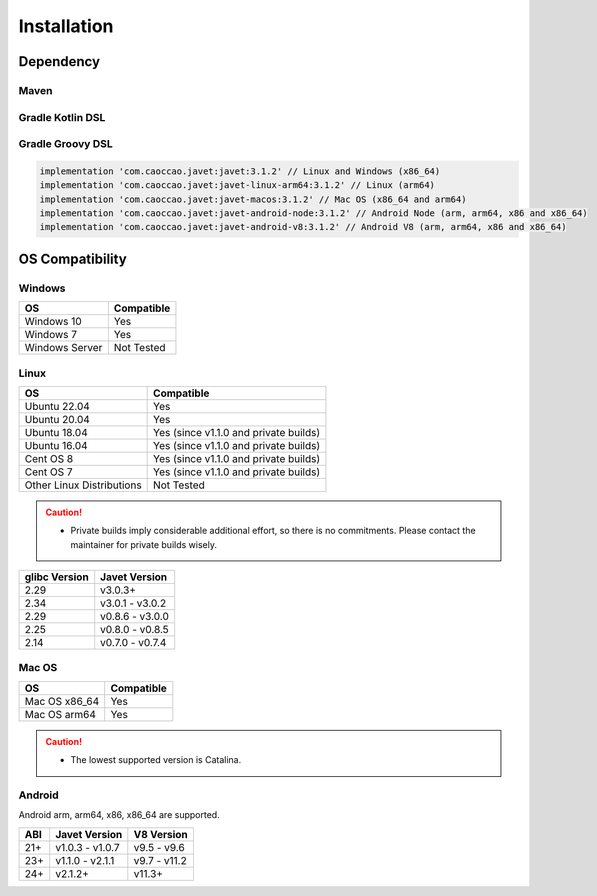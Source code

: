 ============
Installation
============

Dependency
==========

Maven
-----

.. tab:: Express

    .. code-block:: xml

        <!-- Linux and Windows (x86_64) -->
        <dependency>
            <groupId>com.caoccao.javet</groupId>
            <artifactId>javet</artifactId>
            <version>3.1.2</version>
        </dependency>

        <!-- Linux (arm64) -->
        <dependency>
            <groupId>com.caoccao.javet</groupId>
            <artifactId>javet-linux-arm64</artifactId>
            <version>3.1.2</version>
        </dependency>

        <!-- Mac OS (x86_64 and arm64) -->
        <dependency>
            <groupId>com.caoccao.javet</groupId>
            <artifactId>javet-macos</artifactId>
            <version>3.1.2</version>
        </dependency>

.. tab:: Complete

    .. code-block:: xml

        <properties>
          <javet.version>3.1.2</javet.version>
        </properties>

        <profiles>
          <profile>
            <id>windows</id>
            <activation>
              <os>
                <family>windows</family>
                <arch>x86</arch>
              </os>
            </activation>
            <dependencies>
              <dependency>
                <groupId>com.caoccao.javet</groupId>
                <artifactId>javet</artifactId>
                <version>${javet.version}</version>
              </dependency>
            </dependencies>
          </profile>
          <profile>
            <id>linux</id>
            <activation>
              <os>
                <family>unix</family>
                <arch>x86</arch>
              </os>
              <activeByDefault>true</activeByDefault>
            </activation>
            <dependencies>
              <dependency>
                <groupId>com.caoccao.javet</groupId>
                <artifactId>javet</artifactId>
                <version>${javet.version}</version>
              </dependency>
            </dependencies>
          </profile>
          <profile>
            <id>linux-arm64</id>
            <activation>
              <os>
                <family>unix</family>
                <arch>arm64</arch>
              </os>
            </activation>
            <dependencies>
              <dependency>
                <groupId>com.caoccao.javet</groupId>
                <artifactId>javet-linux-arm64</artifactId>
                <version>${javet.version}</version>
              </dependency>
            </dependencies>
          </profile>
          <profile>
            <id>macos</id>
            <activation>
              <os>
                <family>mac</family>
              </os>
            </activation>
            <dependencies>
              <dependency>
                <groupId>com.caoccao.javet</groupId>
                <artifactId>javet-macos</artifactId>
                <version>${javet.version}</version>
              </dependency>
            </dependencies>
          </profile>
        </profiles>

Gradle Kotlin DSL
-----------------

.. tab:: Express

    .. code-block:: kotlin

        implementation("com.caoccao.javet:javet:3.1.2") // Linux and Windows (x86_64)
        implementation("com.caoccao.javet:javet-linux-arm64:3.1.2") // Linux (arm64)
        implementation("com.caoccao.javet:javet-macos:3.1.2") // Mac OS (x86_64 and arm64)
        implementation("com.caoccao.javet:javet-android-node:3.1.2") // Android Node (arm, arm64, x86 and x86_64)
        implementation("com.caoccao.javet:javet-android-v8:3.1.2") // Android V8 (arm, arm64, x86 and x86_64)

.. tab:: Complete

    .. code-block:: kotlin

        import org.gradle.internal.os.OperatingSystem

        val os = OperatingSystem.current()
        val cpuArch = System.getProperty("os.arch")
        if (os.isMacOsX) {
            implementation("com.caoccao.javet:javet:3.1.2")
        } else if (os.isLinux && (cpuArch == "aarch64" || cpuArch == "arm64")) {
            implementation("com.caoccao.javet:javet-linux-arm64:3.1.2")
        } else {
            implementation("com.caoccao.javet:javet-macos:3.1.2")
        }

Gradle Groovy DSL
-----------------

.. code-block:: groovy

    implementation 'com.caoccao.javet:javet:3.1.2' // Linux and Windows (x86_64)
    implementation 'com.caoccao.javet:javet-linux-arm64:3.1.2' // Linux (arm64)
    implementation 'com.caoccao.javet:javet-macos:3.1.2' // Mac OS (x86_64 and arm64)
    implementation 'com.caoccao.javet:javet-android-node:3.1.2' // Android Node (arm, arm64, x86 and x86_64)
    implementation 'com.caoccao.javet:javet-android-v8:3.1.2' // Android V8 (arm, arm64, x86 and x86_64)

OS Compatibility
================

Windows
-------

=========================== =======================================================================================================================
OS                          Compatible
=========================== =======================================================================================================================
Windows 10                  Yes
Windows 7                   Yes
Windows Server              Not Tested
=========================== =======================================================================================================================

Linux
-----

=========================== =======================================================================================================================
OS                          Compatible
=========================== =======================================================================================================================
Ubuntu 22.04                Yes
Ubuntu 20.04                Yes
Ubuntu 18.04                Yes (since v1.1.0 and private builds)
Ubuntu 16.04                Yes (since v1.1.0 and private builds)
Cent OS 8                   Yes (since v1.1.0 and private builds)
Cent OS 7                   Yes (since v1.1.0 and private builds)
Other Linux Distributions   Not Tested
=========================== =======================================================================================================================

.. caution::

    * Private builds imply considerable additional effort, so there is no commitments. Please contact the maintainer for private builds wisely. 

=============== ========================
glibc Version   Javet Version
=============== ========================
2.29            v3.0.3+
2.34            v3.0.1 - v3.0.2
2.29            v0.8.6 - v3.0.0
2.25            v0.8.0 - v0.8.5
2.14            v0.7.0 - v0.7.4
=============== ========================

Mac OS
------

=========================== =======================================================================================================================
OS                          Compatible
=========================== =======================================================================================================================
Mac OS x86_64               Yes
Mac OS arm64                Yes
=========================== =======================================================================================================================

.. caution::

    * The lowest supported version is Catalina.

Android
-------

Android arm, arm64, x86, x86_64 are supported.

==== ================== ====================
ABI  Javet Version      V8 Version
==== ================== ====================
21+  v1.0.3 - v1.0.7    v9.5 - v9.6
23+  v1.1.0 - v2.1.1    v9.7 - v11.2
24+  v2.1.2+            v11.3+
==== ================== ====================
